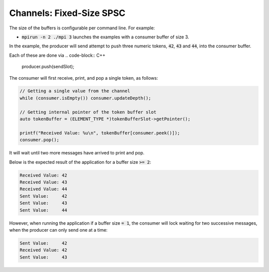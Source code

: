 .. _Fixed-Size SPSC Channels:

Channels: Fixed-Size SPSC
==============================================================

The size of the buffers is configurable per command line. For example:

* :code:`mpirun -n 2 ./mpi 3` launches the examples with a consumer buffer of size 3.

In the example, the producer will send attempt to push three numeric tokens, :code:`42`, :code:`43` and :code:`44`, into the consumer buffer. 

Each of these are done via
.. code-block:: C++

  producer.push(sendSlot);

The consumer will first receive, print, and pop a single token, as follows:

.. code-block:: C++

  // Getting a single value from the channel
  while (consumer.isEmpty()) consumer.updateDepth();

  // Getting internal pointer of the token buffer slot
  auto tokenBuffer = (ELEMENT_TYPE *)tokenBufferSlot->getPointer();

  printf("Received Value: %u\n", tokenBuffer[consumer.peek()]);
  consumer.pop();

It will wait until two more messages have arrived to print and pop. 

Below is the expected result of the application for a buffer size :code:`>= 2`:

.. code-block:: bash

    Received Value: 42
    Received Value: 43
    Received Value: 44
    Sent Value:     42
    Sent Value:     43
    Sent Value:     44

However, when running the application if a buffer size :code:`= 1`, the consumer will lock waiting for two successive messages, when the producer can only send one at a time:

.. code-block:: bash

    Sent Value:     42
    Received Value: 42
    Sent Value:     43
    
